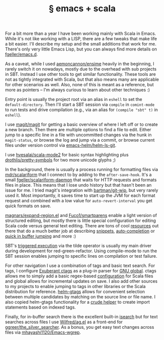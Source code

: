 # -*- org-html-postamble-format:(("en" "<div class=\"footer\"><a href=\"/\">belt mogul</a></div>")) -*-
#+HTML_HEAD: <link rel="stylesheet" type="text/css" href="/css/normalize.css" />
#+HTML_HEAD: <link rel="stylesheet" type="text/css" href="/css/styles.css" />
#+HTML_HEAD: <link type="text/css" rel="stylesheet" href="http://fonts.googleapis.com/css?family=Raleway:100,400,600"/>
#+HTML_HEAD: <link type="text/css" rel="stylesheet" href="http://fonts.googleapis.com/css?family=Lato"/>
#+HTML_HEAD: <link rel="shortcut icon" href="/favicon.ico" type="image/x-icon">
#+HTML_HEAD: <link rel="icon" href="/favicon.ico" type="image/x-icon">
#+OPTIONS: html-link-use-abs-url:nil html-postamble:t html-preamble:nil
#+OPTIONS: html-scripts:nil html-style:nil html5-fancy:nil
#+OPTIONS: toc:0 num:nil ^:{}
#+HTML_CONTAINER: div
#+HTML_DOCTYPE: xhtml-strict
#+TITLE: § emacs + scala

  For a bit more than a year I have been working mainly with Scala in
  Emacs. While it's not like working with a LISP, there are a few tweaks that
  make life a bit easier. I'll describe my setup and the small additions that
  work for me.  There's only very little Emacs Lisp, but you can always find
  more details on [[https://github.com/fgeller/emacs.d][fgeller/emacs.d]].

  As a caveat, while I used [[https://github.com/aemoncannon/ensime][aemoncannon/ensime]] heavily in the beginning, I
  rarely switch it on nowadays, mostly due to the overhead with sub projects in
  SBT. Instead I use other tools to get similar functionality. These tools are
  not as tightly integrated with Scala, but that also means many are applicable
  for other scenarios as well. Also, none of this is meant as a reference, but
  more as pointers -- I'm always curious to learn about other techniques :)

  Entry point is usually the project root via an alias in =eshell= to set the
  =default-directory=. Then I'll start a SBT session via =compile= in =comint-mode= to
  run tests and drive compilation (e.g., via an alias for =(compile "sbt" t)= in
  =eshell=).

  #+ATTR_HTML: :alt SBT session in compile-mode. :title SBT session in compile-mode.
  [[file:../../img/o/Screen-Shot-2014-03-16-at-6.43.32-PM.png][file:../../img/o/Screen-Shot-2014-03-16-at-6.43.32-PM-resized.png]]

  I use [[https://github.com/magit/magit][magit/magit]] for getting a basic overview of where I left off or to create a
  new branch. Then there are multiple options to find a file to edit. Either
  jump to a specific line in a file with uncommitted changes via the hunk in
  =magit-status=, or browse the log and jump via a commit, or browse current files
  under version control via [[https://github.com/emacs-helm/helm-ls-git][emacs-helm/helm-ls-git]].

  #+ATTR_HTML: :alt magit with log view. :title magit with log view
  [[file:../../img/o/Screen-Shot-2014-03-16-at-7.03.14-PM.png][file:../../img/o/Screen-Shot-2014-03-16-at-7.03.14-PM-resized.png]]

  I use [[https://github.com/hvesalai/scala-mode2][hvesalai/scala-mode2]] for basic syntax highlighting plus
  [[https://github.com/drothlis/pretty-symbols][drothlis/pretty-symbols]] for two more unicode glyphs ;)

  #+ATTR_HTML: :alt Jump to source line from commit. :title Jump to source line from commit.
  [[file:../../img/o/Screen-Shot-2014-03-16-at-7.10.59-PM.png][file:../../img/o/Screen-Shot-2014-03-16-at-7.10.59-PM-resized.png]]

  In the background, there is usually a process running for formatting files via
  [[https://github.com/mdr/scalariform][mdr/scalariform]] that I connect to by adding to the =after-save-hook=. It's a
  small [[https://github.com/fgeller/scalariform-daemon][fgeller/scalariform-daemon]] that waits for HTTP requests and formats
  files in place.  This means that I lose undo history but that hasn't been an
  issue for me. I tried magit's integration with [[https://github.com/bartman/git-wip][bartman/git-wip]], but very
  rarely used it. Most importantly, it saves time to start up the JVM for each
  format request and combined with a low value for =auto-revert-interval= you get
  quick formats on save.

  [[https://github.com/magnars/expand-region.el/][magnars/expand-region.el]] and [[https://github.com/Fuco1/smartparens][Fuco1/smartparens]] enable a light version of
  structured editing, but mostly there is little special configuration for
  editing Scala code versus general text editing. There are tons of cool
  [[http://emacsrocks.com/][resources]] out there that do a much better job at describing [[https://github.com/capitaomorte/yasnippet][snippets]],
  [[https://github.com/auto-complete/auto-complete][auto-completion]] or [[https://github.com/winterTTr/ace-jump-mode][quick in buffer jumping]] and more :)

  SBT's [[http://www.scala-sbt.org/release/docs/Detailed-Topics/Triggered-Execution][triggered execution]] via the tilde operator is usually my main driver
  during development for red-green-refactor. Using compile-mode to run the SBT
  session enables jumping to specific lines on compilation or test failure.

  #+ATTR_HTML: :alt Jump to source line from compilation error. :title Jump to source line from compilation error.
  [[file:../../img/o/Screen-Shot-2014-03-16-at-7.42.06-PM.png][file:../../img/o/Screen-Shot-2014-03-16-at-7.42.06-PM-resized.png]]

  For other navigation I use a combination of tags and basic text search. For
  tags, I configure [[http://ctags.sourceforge.net/][Exuberant ctags]] as a plug-in parser for [[http://www.gnu.org/software/global/global.html][GNU global]]. ctags
  allows me to simply add a basic regex-based [[https://gist.github.com/fgeller/8452095][configuration]] for Scala files and
  global allows for incremental updates on save. I also add other sources to my
  projects to enable jumping to tags in other libraries or the Scala
  distribution for reference. [[https://github.com/syohex/emacs-helm-gtags][helm-gtags]] allows for convenient selection between
  multiple candidates by matching on the source line or file name. I also copied
  helm-gtags functionality for a [[https://github.com/fgeller/emacs.d/blame/master/init.org#L1635][crude helper]] to create import statements based
  on indexed tags.

  #+ATTR_HTML: :alt Jump to symbol definition with helm-gtags. :title Jump to symbol definition with helm-gtags.
  [[file:../../img/o/Screen-Shot-2014-03-16-at-8.13.48-PM.png][file:../../img/o/Screen-Shot-2014-03-16-at-8.13.48-PM-resized.png]]

  Finally, for in-buffer search there is the excellent built-in [[http://www.emacswiki.org/emacs/IncrementalSearch][isearch]] but for
  text searches across files I use [[https://github.com/Wilfred/ag.el][Wilfred/ag.el]] as a front-end for
  [[https://github.com/ggreer/the_silver_searcher][ggreer/the_silver_searcher]]. As a bonus, you get easy text changes across files
  via [[https://github.com/mhayashi1120/Emacs-wgrep][mhayashi1120/Emacs-wgrep]].

  #+ATTR_HTML: :alt Use wgrep to edit lines across files. :title Use wgrep to edit lines across files.
  [[file:../../img/o/Screen-Shot-2014-03-16-at-8.27.36-PM.png][file:../../img/o/Screen-Shot-2014-03-16-at-8.27.36-PM-resized.png]]
